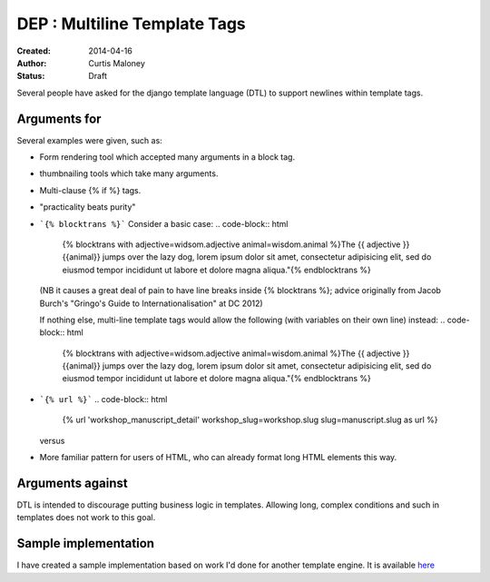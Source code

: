 DEP : Multiline Template Tags
=============================

:Created: 2014-04-16
:Author: Curtis Maloney
:Status: Draft

Several people have asked for the django template language (DTL) to support newlines within template tags.

Arguments for
-------------

Several examples were given, such as:

- Form rendering tool which accepted many arguments in a block tag.
- thumbnailing tools which take many arguments.
- Multi-clause {% if %} tags.
- "practicality beats purity"
- ```{% blocktrans %}```
  Consider a basic case:
  .. code-block:: html
   {% blocktrans with adjective=widsom.adjective animal=wisdom.animal %}The {{ adjective }} {{animal}} jumps over the lazy dog, lorem ipsum dolor sit amet, consectetur adipisicing elit, sed do eiusmod tempor incididunt ut labore et dolore magna aliqua."{% endblocktrans %}

  (NB it causes a great deal of pain to have line breaks inside {% blocktrans %}; advice originally from Jacob Burch's "Gringo's Guide to Internationalisation" at DC 2012)

  If nothing else, multi-line template tags would allow the following (with variables on their own line) instead:
  .. code-block:: html
    {% blocktrans with adjective=widsom.adjective animal=wisdom.animal 
    %}The {{ adjective }} {{animal}} jumps over the lazy dog, lorem ipsum dolor sit amet, consectetur adipisicing elit, sed do eiusmod tempor incididunt ut labore et dolore magna aliqua."{% endblocktrans %}

- ```{% url %}```
  .. code-block:: html
    {% url 'workshop_manuscript_detail' workshop_slug=workshop.slug slug=manuscript.slug as url %}

  versus

  .. code-block:: html
    {% url 'workshop_manuscript_detail' 
      workshop_slug=workshop.slug 
      slug=manuscript.slug as url %}

- More familiar pattern for users of HTML, who can already format long HTML elements this way.

Arguments against
-----------------

DTL is intended to discourage putting business logic in templates. Allowing long,
complex conditions and such in templates does not work to this goal.

Sample implementation
---------------------

I have created a sample implementation based on work I'd done for another 
template engine.  It is available `here <https://github.com/funkybob/django/compare/multiline-templates>`_
